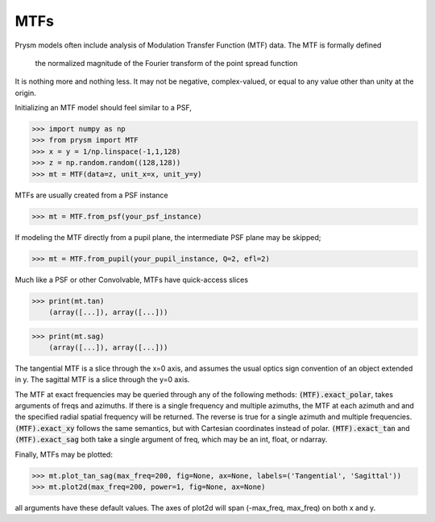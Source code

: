 ****
MTFs
****


Prysm models often include analysis of Modulation Transfer Function (MTF) data.  The MTF is formally defined

    the normalized magnitude of the Fourier transform of the point spread function

It is nothing more and nothing less.  It may not be negative, complex-valued, or equal to any value other than unity at the origin.

Initializing an MTF model should feel similar to a PSF,

>>> import numpy as np
>>> from prysm import MTF
>>> x = y = 1/np.linspace(-1,1,128)
>>> z = np.random.random((128,128))
>>> mt = MTF(data=z, unit_x=x, unit_y=y)

MTFs are usually created from a PSF instance

>>> mt = MTF.from_psf(your_psf_instance)

If modeling the MTF directly from a pupil plane, the intermediate PSF plane may be skipped;

>>> mt = MTF.from_pupil(your_pupil_instance, Q=2, efl=2)

Much like a PSF or other Convolvable, MTFs have quick-access slices

>>> print(mt.tan)
    (array([...]), array([...]))

>>> print(mt.sag)
    (array([...]), array([...]))

The tangential MTF is a slice through the x=0 axis, and assumes the usual optics sign convention of an object extended in y.  The sagittal MTF is a slice through the y=0 axis.

The MTF at exact frequencies may be queried through any of the following methods:  :code:`(MTF).exact_polar`, takes arguments of freqs and azimuths.  If there is a single frequency and multiple azimuths, the MTF at each azimuth and and the specified radial spatial frequency will be returned.  The reverse is true for a single azimuth and multiple frequencies.  :code:`(MTF).exact_xy` follows the same semantics, but with Cartesian coordinates instead of polar.  :code:`(MTF).exact_tan` and :code:`(MTF).exact_sag` both take a single argument of freq, which may be an int, float, or ndarray.

Finally, MTFs may be plotted:


>>> mt.plot_tan_sag(max_freq=200, fig=None, ax=None, labels=('Tangential', 'Sagittal'))
>>> mt.plot2d(max_freq=200, power=1, fig=None, ax=None)

all arguments have these default values.  The axes of plot2d will span (-max_freq, max_freq) on both x and y.
